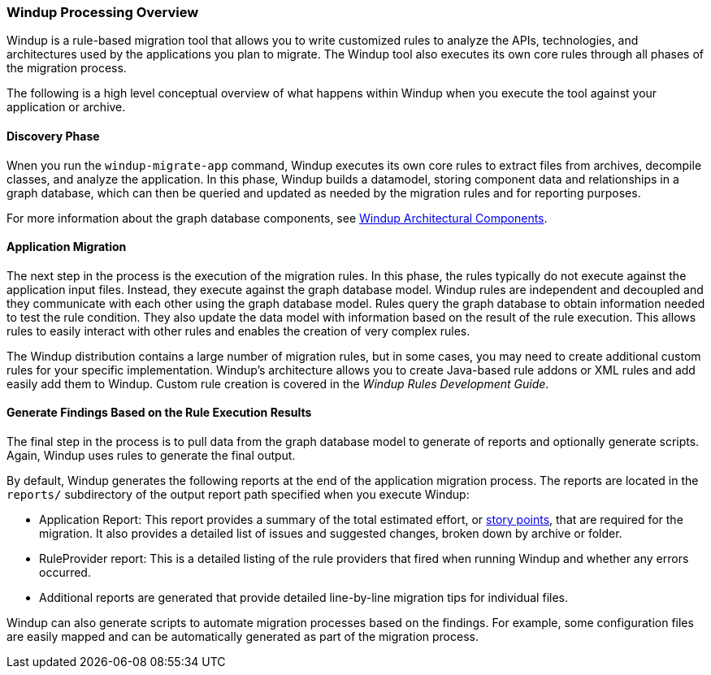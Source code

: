[[Windup-Processing-Overview]]
=== Windup Processing Overview

Windup is a rule-based migration tool that allows you to write customized rules to analyze the APIs, technologies, and architectures used by the applications you plan to migrate. The Windup tool also executes its own core rules through all phases of the migration process. 

The following is a high level conceptual overview of what happens within Windup when you execute the tool against your application or archive.

==== Discovery Phase

Wnen you run the `windup-migrate-app` command, Windup executes its own core rules to extract files from archives, decompile classes, and analyze the application. In this phase, Windup builds a datamodel, storing component data and relationships in a graph database, which can then be queried and updated as needed by the migration rules and for reporting purposes.

For more information about the graph database components, see link:Dev-Windup-Architectural-Components[Windup Architectural Components].

==== Application Migration

The next step in the process is the execution of the migration rules. In this phase, the rules typically do not execute against the application input files. Instead, they execute against the graph database model. Windup rules are independent and decoupled and they communicate with each other using the graph database model. Rules query the graph database to obtain information needed to test the rule condition. They also update the data model with information based on the result of the rule execution. This allows rules to easily interact with other rules and enables the creation of very complex rules.

The Windup distribution contains a large number of migration rules, but in some cases, you may need to create additional custom rules for your specific implementation. Windup's architecture allows you to create Java-based rule addons or XML rules and add easily add them to Windup. Custom rule creation is covered in the _Windup Rules Development Guide_.

==== Generate Findings Based on the Rule Execution Results

The final step in the process is to pull data from the graph database model to generate of reports and optionally generate scripts. Again, Windup uses rules to generate the final output.

By default, Windup generates the following reports at the end of the application migration process. The reports are located in the `reports/` subdirectory of the output report path specified when you execute Windup:

* Application Report: This report provides a summary of the total estimated effort, or link:Rules-Rule-Story-Points[story points], that are required for the migration. It also provides a detailed list of issues and suggested changes, broken down by archive or folder. 
* RuleProvider report: This is a detailed listing of the rule providers that fired when running Windup and whether any errors occurred.
* Additional reports are generated that provide detailed line-by-line migration tips for individual files. 

Windup can also generate scripts to automate migration processes based on the findings. For example, some configuration files are easily mapped and can be automatically generated as part of the migration process.
